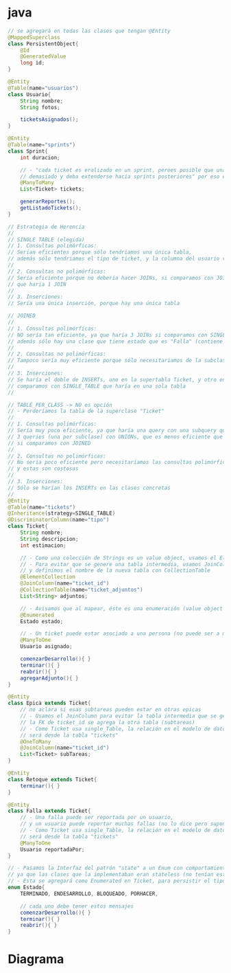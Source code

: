 * java
  #+BEGIN_SRC java
    // se agregará en todas las clases que tengan @Entity
    @MappedSuperclass
    class PersistentObject{
        @Id
        @GeneratedValue
        long id;
    }

    @Entity
    @Table(name="usuarios")
    class Usuario{
        String nombre;
        String fotos;

        ticketsAsignados();
    }

    @Entity
    @Table(name="sprints")
    class Sprint{
        int duracion;

        // - "cada ticket es eralizado en un sprint, peroes posible que una tarea se proonlgue
        // demasiado y deba extenderse hacia sprints posteriores" por eso el ManyTo
        @ManyToMany
        List<Ticket> tickets;

        generarReportes();
        getListadoTickets();
    }

    // Estrategia de Herencia
    //
    // SINGLE TABLE (elegida)
    // 1. Consultas polimórficas:
    // Serian eficientes porque sólo tendriamos una única tabla,
    // además sólo tendriamos el tipo de ticket, y la columna del usuario reportado
    //
    // 2. Consultas no polimórficas:
    // Seria eficiente porque no deberia hacer JOINs, si comparamos con JOINED
    // que haria 1 JOIN
    //
    // 3. Inserciones:
    // Sería una única inserción, porque hay una única tabla

    // JOINED
    //
    // 1. Consultas polimórficas:
    // NO sería tan eficiente, ya que haría 3 JOINs si comparamos con SINGLE_TABLE que no hace ninguno,
    // además sólo hay una clase que tiene estado que es "Falla" (contiene el usuario que la reportó)
    //
    // 2. Consultas no polimórficas:
    // Tampoco sería muy eficiente porque sólo necesitariamos de la subclase Falla,
    //
    // 3. Inserciones:
    // Se haría el doble de INSERTs, uno en la supertabla Ticket, y otro en la subclase
    // comparamos con SINGLE_TABLE que haría en una sola tabla
    //

    // TABLE_PER_CLASS -> NO es opción
    // - Perderíamos la tabla de la superclase "Ticket"
    //
    // 1. Consultas polimórficas:
    // Sería muy poco eficiente, ya que haría una query con una subquery que contiene
    // 3 queries (una por subclase) con UNIONs, que es menos eficiente que usar JOINs
    // si comparamos con JOINED
    //
    // 2. Consultas no polimórficas:
    // No sería poco eficiente pero necesitaríamos las consultas polimórficas,
    // y estas son costosas
    //
    // 3. Inserciones:
    // Sólo se harían los INSERTs en las clases concretas
    //
    @Entity
    @Table(name="tickets")
    @Inheritance(strategy=SINGLE_TABLE)
    @DiscriminatorColumn(name="tipo")
    class Ticket{
        String nombre;
        String descripcion;
        int estimacion;

        // - Como una colección de Strings es un value object, usamos el ElementCollection
        // - Para evitar que se genere una tabla intermedia, usamos JoinColumn la FK sería ticket_id
        // y definimos el nombre de la nueva tabla con CollectionTable
        @ElementCollection
        @JoinColumn(name="ticket_id")
        @CollectionTable(name="ticket_adjuntos")
        List<String> adjuntos;

        // - Avisamos que al mapear, éste es una enumeración (value object que no queremos manejar su identidad)
        @Enumerated
        Estado estado;

        // - Un ticket puede estar asociado a una persona (no puede ser a muchos porque no es una colección), y un usuario puede tener muchos tickets (no lo aclara, pero suponemos)
        @ManyToOne
        Usuario asignado;

        comenzarDesarrollo(){ }
        terminar(){ }
        reabrir(){ }
        agregarAdjunto(){ }
    }

    @Entity
    class Epica extends Ticket{
        // no aclara si esas subtareas pueden estar en otras epicas
        // - Usamos el JoinColumn para evitar la tabla intermedia que se generaría,
        // la FK de ticket_id se agrega la otra tabla (subtareas)
        // - Como Ticket usa single_Table, la relación en el modelo de datos
        // será desde la tabla "tickets"
        @OneToMany
        @JoinColumn(name="ticket_id")
        List<Ticket> subTareas;
    }

    @Entity
    class Retoque extends Ticket{
        terminar(){ }
    }

    @Entity
    class Falla extends Ticket{
        // - Una falla puede ser reportada por un usuario,
        // y un usuario puede reportar muchas fallas (no lo dice pero suponemos)
        // - Como Ticket usa single_Table, la relación en el modelo de datos
        // será desde la tabla "tickets"
        @ManyToOne
        Usuario reportadaPor;
    }

    // - Pasamos la Interfaz del patrón "state" a un Enum con comportamiento,
    // ya que las clases que la implementaban eran stateless (no tenían estado)
    // - Esta se agregará como Enumerated en Ticket, para persistir el tipo de estado
    enum Estado{
        TERMINADO, ENDESARROLLO, BLOQUEADO, PORHACER,

        // cada uno debe tener estos mensajes
        comenzarDesarrollo(){ }
        terminar(){ }
        reabrir(){ }
    }
  #+END_SRC
* Diagrama
   #+BEGIN_SRC plantuml :file img/parcial-shieldgo.png :exports results
     @startuml
     title She-Ra


     sprints     ||--{ sprints_tickets
     tickets     ||-right-{ sprints_tickets

     tickets     }-- usuarios
     tickets     }-- usuarios

     tickets     --{ ticket_adjuntos

     tickets     --{ subtareas

     @enduml
   #+END_SRC
